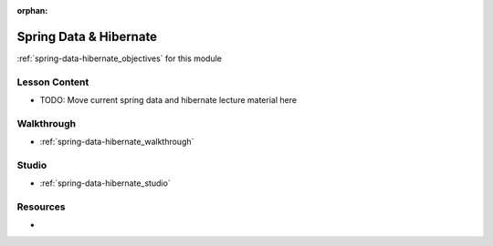 ..  
  FUTURE: split into spring-data (JPA, JDBC) and orms-hibernate
  SLIDES:


:orphan:

.. _spring-data-hibernate_index:

=======================
Spring Data & Hibernate
=======================

:ref:`spring-data-hibernate_objectives` for this module

Lesson Content
==============

- TODO: Move current spring data and hibernate lecture material here

Walkthrough
===========

- :ref:`spring-data-hibernate_walkthrough`

Studio
======

- :ref:`spring-data-hibernate_studio`

Resources
=========

-
